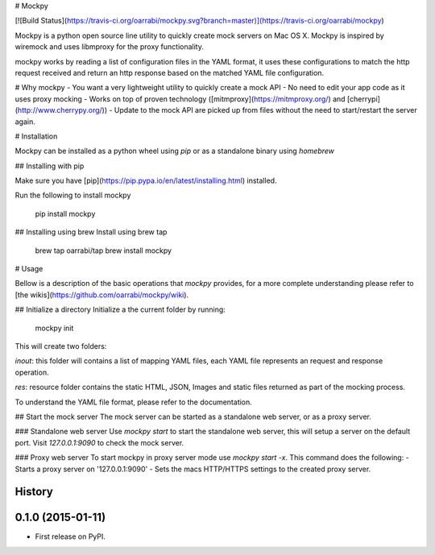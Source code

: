 # Mockpy

[![Build Status](https://travis-ci.org/oarrabi/mockpy.svg?branch=master)](https://travis-ci.org/oarrabi/mockpy)

Mockpy is a python open source line utility to quickly create mock servers on Mac OS X.
Mockpy is inspired by wiremock and uses libmproxy for the proxy functionality.

mockpy works by reading a list of configuration files in the YAML format, it uses these configurations to match the http request received and return an http response based on the matched YAML file configuration.

# Why mockpy
- You want a very lightweight utility to quickly create a mock API
- No need to edit your app code as it uses proxy mocking
- Works on top of proven technology ([mitmproxy](https://mitmproxy.org/) and [cherrypi](http://www.cherrypy.org/))
- Update to the mock API are picked up from files without the need to start/restart the server again.

# Installation

Mockpy can be installed as a python wheel using `pip` or as a standalone binary using `homebrew`

## Installing with pip

Make sure you have [pip](https://pip.pypa.io/en/latest/installing.html) installed.

Run the following to install mockpy

    pip install mockpy

## Installing using brew
Install using brew tap

    brew tap oarrabi/tap
    brew install mockpy

# Usage

Bellow is a description of the basic operations that `mockpy` provides, for a more complete understanding please refer to [the wikis](https://github.com/oarrabi/mockpy/wiki).

## Initialize a directory
Initialize a the current folder by running:

    mockpy init
This will create two folders:    

`inout`: this folder will contains a list of mapping YAML files, each YAML file represents an request and response operation.

`res`: resource folder contains the static HTML, JSON, Images and static files returned as part of the mocking process.

To understand the YAML file format, please refer to the documentation.

## Start the mock server
The mock server can be started as a standalone web server, or as a proxy server.

### Standalone web server
Use `mockpy start` to start the standalone web server, this will setup a server on the default port. Visit `127.0.0.1:9090` to check the mock server.

### Proxy web server
To start mockpy in proxy server mode use `mockpy start -x`. This command does the following:
- Starts a proxy server on '127.0.0.1:9090'
- Sets the macs HTTP/HTTPS settings to the created proxy server.




History
-------

0.1.0 (2015-01-11)
---------------------

* First release on PyPI.


